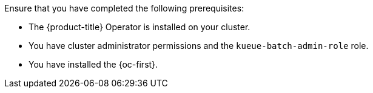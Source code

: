 // Text snippet included in the following modules:
//
// *
//
// Text snippet included in the following assemblies:
//
// *

:_mod-docs-content-type: SNIPPET

Ensure that you have completed the following prerequisites:

* The {product-title} Operator is installed on your cluster.
* You have cluster administrator permissions and the `kueue-batch-admin-role` role.
* You have installed the {oc-first}.
